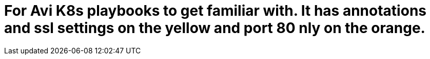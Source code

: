 = For Avi K8s playbooks to get familiar with. It has annotations and ssl settings on the yellow and port 80 nly on the orange. 
